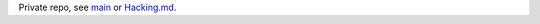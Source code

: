 Private repo, see main__ or Hacking.md__.

.. __: ./main.rst
.. __: ./Hacking.md

.. Id: bookmarklet/0.1.0 ReadMe.rst
